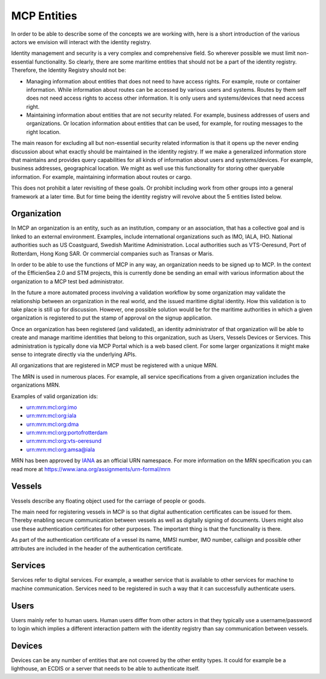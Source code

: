 MCP Entities
===============
In order to be able to describe some of the concepts we are working with, here is a short introduction of the various actors we envision will interact with the identity registry.

Identity management and security is a very complex and comprehensive field. So wherever possible we must limit non-essential functionality. So clearly, there are some maritime entities that should not be a part of the identity registry. Therefore, the Identity Registry should not be:

* Managing information about entities that does not need to have access rights. For example, route or container information. While information about routes can be accessed by various users and systems. Routes by them self does not need access rights to access other information. It is only users and systems/devices that need access right.

* Maintaining information about entities that are not security related. For example, business addresses of users and organizations. Or location information about entities that can be used, for example, for routing messages to the right location.

The main reason for excluding all but non-essential security related information is that it opens up the never ending discussion about what exactly should be maintained in the identity registry. If we make a generalized information store that maintains and provides query capabilities for all kinds of information about users and systems/devices. For example, business addresses, geographical location. We might as well use this functionality for storing other queryable information. For example, maintaining information about routes or cargo.

This does not prohibit a later revisiting of these goals. Or prohibit including work from other groups into a general framework at a later time. But for time being the identity registry will revolve about the 5 entities listed below.

Organization
^^^^^^^^^^^^
In MCP an organization is an entity, such as an institution, company or an association, that has a collective goal and is linked to an external environment. Examples, include international organizations such as IMO, IALA, IHO. National authorities such as US Coastguard, Swedish Maritime Administration. Local authorities such as VTS-Oeresund, Port of Rotterdam, Hong Kong SAR. Or commercial companies such as Transas or Maris.

In order to be able to use the functions of MCP in any way, an organization needs to be signed up to MCP. In the context of the EfficienSea 2.0 and STM projects, this is currently done be sending an email with various information about the organization to a MCP test bed administrator.

In the future a more automated process involving a validation workflow by some organization may validate the relationship between an organization in the real world, and the issued maritime digital identity. How this validation is to take place is still up for discussion. However, one possible solution would be for the maritime authorities in which a given organization is registered to put the stamp of approval on the signup application.

Once an organization has been registered (and validated), an identity administrator of that organization will be able to create and manage maritime identities that belong to this organization, such as Users, Vessels Devices or Services. This administration is typically done via MCP Portal which is a web based client. For some larger organizations it might make sense to integrate directly via the underlying APIs.

All organizations that are registered in MCP must be registered with a unique MRN.

The MRN is used in numerous places. For example, all service specifications from a given organization includes the organizations MRN.

Examples of valid organization ids:

* urn:mrn:mcl:org:imo

* urn:mrn:mcl:org:iala

* urn:mrn:mcl:org:dma

* urn:mrn:mcl:org:portofrotterdam

* urn:mrn:mcl:org:vts-oeresund

* urn:mrn:mcl:org:amsa@iala

MRN has been approved by `IANA <https://www.iana.org/>`__ as an official URN namespace. For more information on the MRN specification you can read more at https://www.iana.org/assignments/urn-formal/mrn

Vessels
^^^^^^^
Vessels describe any floating object used for the carriage of people or goods.

The main need for registering vessels in MCP is so that digital authentication certificates can be issued for them. Thereby enabling secure communication between vessels as well as digitally signing of documents. Users might also use these authentication certificates for other purposes. The important thing is that the functionality is there.

As part of the authentication certificate of a vessel its name, MMSI number, IMO number, callsign and possible other attributes are included in the header of the authentication certificate.

Services
^^^^^^^^
Services refer to digital services. For example, a weather service that is available to other services for machine to machine communication. Services need to be registered in such a way that it can successfully authenticate users.

Users
^^^^^
Users mainly refer to human users. Human users differ from other actors in that they typically use a username/password to login which implies a different interaction pattern with the identity registry than say communication between vessels.

Devices
^^^^^^^
Devices can be any number of entities that are not covered by the other entity types. It could for example be a lighthouse, an ECDIS or a server that needs to be able to authenticate itself.
